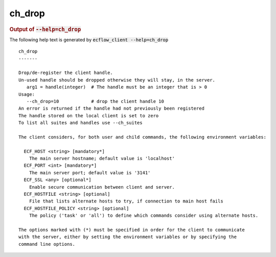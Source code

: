 
.. _ch_drop_cli:

ch_drop
///////







.. rubric:: Output of :code:`--help=ch_drop`



The following help text is generated by :code:`ecflow_client --help=ch_drop`

::

   
   ch_drop
   -------
   
   Drop/de-register the client handle.
   Un-used handle should be dropped otherwise they will stay, in the server.
      arg1 = handle(integer)  # The handle must be an integer that is > 0
   Usage:
      --ch_drop=10            # drop the client handle 10
   An error is returned if the handle had not previously been registered
   The handle stored on the local client is set to zero
   To list all suites and handles use --ch_suites
   
   The client considers, for both user and child commands, the following environment variables:
   
     ECF_HOST <string> [mandatory*]
       The main server hostname; default value is 'localhost'
     ECF_PORT <int> [mandatory*]
       The main server port; default value is '3141'
     ECF_SSL <any> [optional*]
       Enable secure communication between client and server.
     ECF_HOSTFILE <string> [optional]
       File that lists alternate hosts to try, if connection to main host fails
     ECF_HOSTFILE_POLICY <string> [optional]
       The policy ('task' or 'all') to define which commands consider using alternate hosts.
   
   The options marked with (*) must be specified in order for the client to communicate
   with the server, either by setting the environment variables or by specifying the
   command line options.
   

